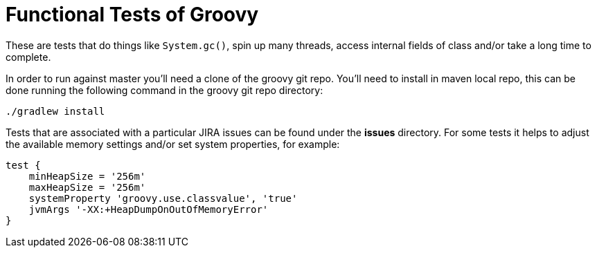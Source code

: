 = Functional Tests of Groovy

These are tests that do things like `System.gc()`, spin up many threads, access internal fields of class and/or take
a long time to complete.

In order to run against master you'll need a clone of the groovy git repo.  You'll need to install in maven local repo,
this can be done running the following command in the groovy git repo directory:

`./gradlew install`

Tests that are associated with a particular JIRA issues can be found under the *issues* directory.  For some tests it
helps to adjust the available memory settings and/or set system properties, for example:

```
test {
    minHeapSize = '256m'
    maxHeapSize = '256m'
    systemProperty 'groovy.use.classvalue', 'true'
    jvmArgs '-XX:+HeapDumpOnOutOfMemoryError'
}
```
